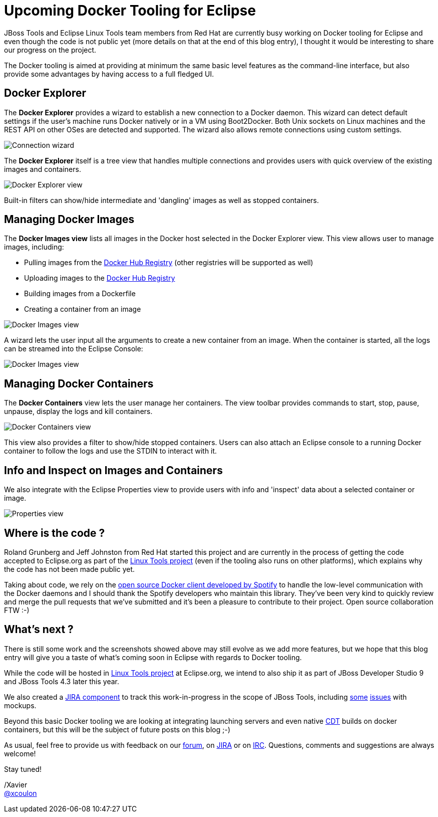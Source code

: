 = Upcoming Docker Tooling for Eclipse
:page-layout: blog
:page-author: xcoulon
:page-tags: [jbosstools, docker, eclipse]

JBoss Tools and Eclipse Linux Tools team members from Red Hat are currently busy working on
Docker tooling for Eclipse and even though the code is not public yet (more details on that at
the end of this blog entry), I thought it would be interesting to share our progress on the project.

The Docker tooling is aimed at providing at minimum the same basic level features as the command-line
interface, but also provide some advantages by having access to a full fledged UI.

== Docker Explorer

The *Docker Explorer* provides a wizard to establish a new connection to a Docker daemon.
This wizard can detect default settings if the user's machine runs Docker natively or in a VM using Boot2Docker.
Both Unix sockets on Linux machines and the REST API on other OSes are detected and supported.
The wizard also allows remote connections using custom settings.

image::images/docker_tooling_connection_wizard.png[Connection wizard]

The *Docker Explorer* itself is a tree view that handles multiple connections and provides users
with quick overview of the existing images and containers.

image::images/docker_tooling_explorer_view.png[Docker Explorer view]

Built-in filters can show/hide intermediate and 'dangling' images as well as
stopped containers.

== Managing Docker Images

The *Docker Images view* lists all images in the Docker host selected in the
Docker Explorer view. This view allows user to manage images, including:

- Pulling images from the https://registry.hub.docker.com/[Docker Hub Registry] (other registries will be supported as well)
- Uploading images to the https://registry.hub.docker.com/[Docker Hub Registry]
- Building images from a Dockerfile
- Creating a container from an image

image::images/docker_tooling_images_view.png[Docker Images view]

A wizard lets the user input all the arguments to create a new container from an image.
When the container is started, all the logs can be streamed into the Eclipse Console:

image::images/docker_tooling_console.png[Docker Images view]

== Managing Docker Containers

The *Docker Containers* view lets the user manage her containers. The view toolbar
provides commands to start, stop, pause, unpause, display the logs and kill containers.

image::images/docker_tooling_containers_view.png[Docker Containers view]

This view also provides a filter to show/hide stopped containers.
Users can also attach an Eclipse console to a running Docker container to follow
the logs and use the STDIN to interact with it.

== Info and Inspect on Images and Containers

We also integrate with the Eclipse Properties view to provide users with info and 'inspect'
data about a selected container or image.

image::images/docker_tooling_properties_view.png[Properties view]

== Where is the code ?

Roland Grunberg and Jeff Johnston from Red Hat started this project and are currently
in the process of getting the code accepted to Eclipse.org as part of the
http://www.eclipse.org/linuxtools/[Linux Tools project] (even if the tooling also runs on other platforms), which explains
why the code has not been made public yet.

Taking about code, we rely on the https://github.com/spotify/docker-client[open source Docker client
developed by Spotify] to handle the low-level communication with the Docker daemons
and I should thank the Spotify developers who maintain this library.
They've been very kind to quickly review and merge the pull requests
that we've submitted and it's been a pleasure to contribute to their project.
Open source collaboration FTW :-)

== What's next ?

There is still some work and the screenshots showed above may still
evolve as we add more features, but we hope that this blog entry will give
you a taste of what's coming soon in Eclipse with regards to Docker tooling.

While the code will be hosted in http://www.eclipse.org/linuxtools/[Linux Tools project]
at Eclipse.org, we intend to also ship it as part of
JBoss Developer Studio 9 and JBoss Tools 4.3 later this year.

We also created a https://issues.jboss.org/browse/JBIDE/component/12321304[JIRA component] to track this work-in-progress in the scope of JBoss Tools, including https://issues.jboss.org/browse/JBIDE-19496[some] https://issues.jboss.org/browse/JBIDE-19498[issues] with mockups.

Beyond this basic Docker tooling we are looking at integrating launching servers
and even native https://eclipse.org/cdt/[CDT] builds on docker containers, but this will be the subject of future posts on this blog ;-)

As usual, feel free to provide us with feedback on our http://community.jboss.org/community/tools?view=discussions[forum], on https://issues.jboss.org/browse/JBIDE/component/12321304[JIRA] or on irc://irc.freenode.org/jbosstools[IRC].
Questions, comments and suggestions are always welcome!

Stay tuned! +

/Xavier +
http://twitter.com/xcoulon[@xcoulon]
